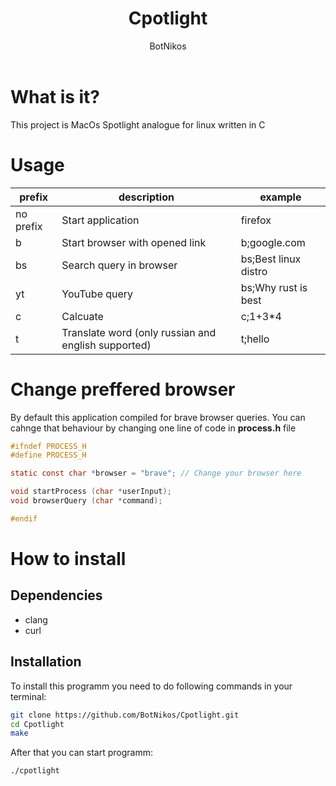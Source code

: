#+TITLE: Cpotlight
#+Author: BotNikos

* What is it?
This project is MacOs Spotlight analogue for linux
written in C

* Usage
| prefix    | description                                         | example              |
|-----------+-----------------------------------------------------+----------------------|
| no prefix | Start application                                   | firefox              |
|-----------+-----------------------------------------------------+----------------------|
| b         | Start browser with opened link                      | b;google.com         |
|-----------+-----------------------------------------------------+----------------------|
| bs        | Search query in browser                             | bs;Best linux distro |
|-----------+-----------------------------------------------------+----------------------|
| yt        | YouTube query                                       | bs;Why rust is best  |
|-----------+-----------------------------------------------------+----------------------|
| c         | Calcuate                                            | c;1+3*4              |
|-----------+-----------------------------------------------------+----------------------|
| t         | Translate word (only russian and english supported) | t;hello              |


* Change preffered browser
By default this application compiled for brave
browser queries. You can cahnge that behaviour
by changing one line of code in *process.h* file

#+begin_src C
  #ifndef PROCESS_H 
  #define PROCESS_H

  static const char *browser = "brave"; // Change your browser here

  void startProcess (char *userInput);
  void browserQuery (char *command);

  #endif
#+end_src

* How to install

** Dependencies
+ clang
+ curl

** Installation
To install this programm you need to do following
commands in your terminal:

#+begin_src bash
  git clone https://github.com/BotNikos/Cpotlight.git
  cd Cpotlight
  make 
#+end_src

After that you can start programm:

#+begin_src bash
  ./cpotlight
#+end_src

